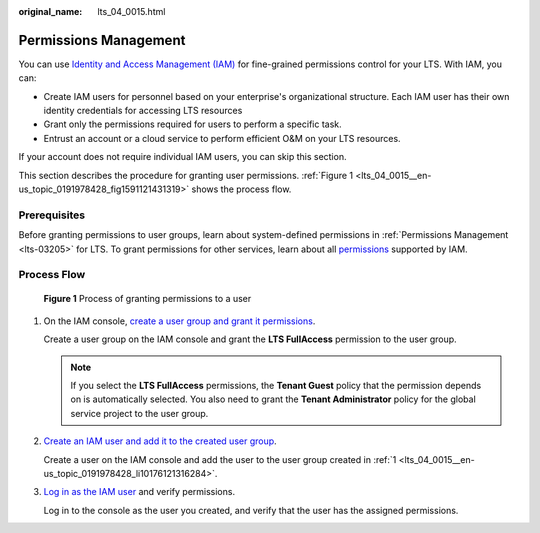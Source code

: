 :original_name: lts_04_0015.html

.. _lts_04_0015:

Permissions Management
======================

You can use `Identity and Access Management (IAM) <https://docs.sc.otc.t-systems.com/identity-access-management/umn/service_overview/what_is_iam.html>`__ for fine-grained permissions control for your LTS. With IAM, you can:

-  Create IAM users for personnel based on your enterprise's organizational structure. Each IAM user has their own identity credentials for accessing LTS resources
-  Grant only the permissions required for users to perform a specific task.
-  Entrust an account or a cloud service to perform efficient O&M on your LTS resources.

If your account does not require individual IAM users, you can skip this section.

This section describes the procedure for granting user permissions. :ref:`Figure 1 <lts_04_0015__en-us_topic_0191978428_fig1591121431319>` shows the process flow.

Prerequisites
-------------

Before granting permissions to user groups, learn about system-defined permissions in :ref:`Permissions Management <lts-03205>` for LTS. To grant permissions for other services, learn about all `permissions <https://docs.sc.otc.t-systems.com/identity-access-management/permissions/>`__ supported by IAM.

Process Flow
------------

.. _lts_04_0015__en-us_topic_0191978428_fig1591121431319:

.. figure:: /_static/images/en-us_image_0231061605.png
   :alt: **Figure 1** Process of granting permissions to a user

   **Figure 1** Process of granting permissions to a user

#. .. _lts_04_0015__en-us_topic_0191978428_li10176121316284:

   On the IAM console, `create a user group and grant it permissions <https://docs.sc.otc.t-systems.com/identity-access-management/umn/getting_started/creating_a_user_group_and_assigning_permissions.html>`__.

   Create a user group on the IAM console and grant the **LTS FullAccess** permission to the user group.

   .. note::

      If you select the **LTS FullAccess** permissions, the **Tenant Guest** policy that the permission depends on is automatically selected. You also need to grant the **Tenant Administrator** policy for the global service project to the user group.

#. `Create an IAM user and add it to the created user group <https://docs.sc.otc.t-systems.com/identity-access-management/umn/getting_started/creating_a_user_and_adding_the_user_to_a_user_group.html>`__.

   Create a user on the IAM console and add the user to the user group created in :ref:`1 <lts_04_0015__en-us_topic_0191978428_li10176121316284>`.

#. `Log in as the IAM user <https://docs.sc.otc.t-systems.com/identity-access-management/umn/getting_started/logging_in_as_a_user.html>`__ and verify permissions.

   Log in to the console as the user you created, and verify that the user has the assigned permissions.

